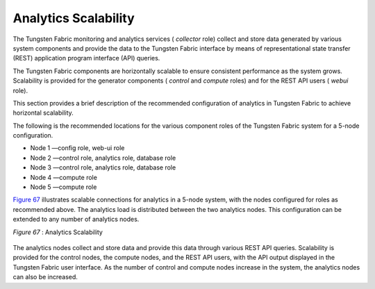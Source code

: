 .. This work is licensed under the Creative Commons Attribution 4.0 International License.
   To view a copy of this license, visit http://creativecommons.org/licenses/by/4.0/ or send a letter to Creative Commons, PO Box 1866, Mountain View, CA 94042, USA.

=====================
Analytics Scalability
=====================

The Tungsten Fabric monitoring and analytics services ( *collector* role) collect and store data generated by various system components and provide the data to the Tungsten Fabric interface by means of representational state transfer (REST) application program interface (API) queries.

The Tungsten Fabric components are horizontally scalable to ensure consistent performance as the system grows. Scalability is provided for the generator components ( *control* and *compute* roles) and for the REST API users ( *webui* role).

This section provides a brief description of the recommended configuration of analytics in Tungsten Fabric to achieve horizontal scalability.

The following is the recommended locations for the various component roles of the Tungsten Fabric system for a 5-node configuration.

- Node 1 —config role, web-ui role


- Node 2 —control role, analytics role, database role


- Node 3 —control role, analytics role, database role


- Node 4 —compute role


- Node 5 —compute role


`Figure 67`_ illustrates scalable connections for analytics in a 5-node system, with the nodes configured for roles as recommended above. The analytics load is distributed between the two analytics nodes. This configuration can be extended to any number of analytics nodes.

.. _Figure 67: 

*Figure 67* : Analytics Scalability

.. figure:: s041520.gif

The analytics nodes collect and store data and provide this data through various REST API queries. Scalability is provided for the control nodes, the compute nodes, and the REST API users, with the API output displayed in the Tungsten Fabric user interface. As the number of control and compute nodes increase in the system, the analytics nodes can also be increased.


